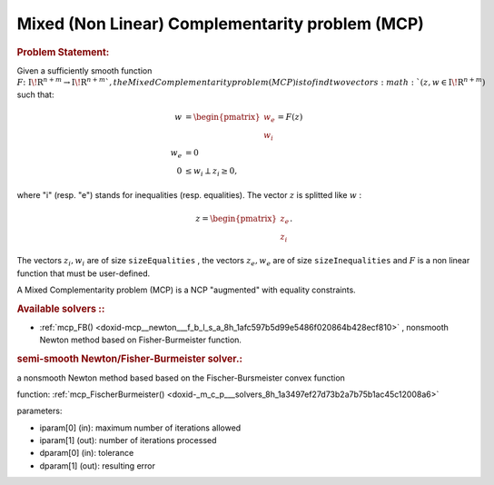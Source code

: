 .. index:: single: Mixed (Non Linear) Complementarity problem (MCP)
.. _doxid-_m_c_problem:

Mixed (Non Linear) Complementarity problem (MCP)
================================================

.. _doxid-_m_c_problem_1mcpIntro:
.. rubric:: Problem Statement:

Given a sufficiently smooth function :math:`{F} \colon {{\mathrm{I\!R}}}^{n+m} \to {{\mathrm{I\!R}}}^{n+m} ` , the Mixed Complementarity problem (MCP) is to find two vectors :math:`(z,w \in {{\mathrm{I\!R}}}^{n+m})` such that:



.. math::

    \begin{align*} w &= \begin{pmatrix}w_e\\w_i\end{pmatrix} = F(z) \\ w_e &=0 \\ 0 &\le w_i \perp z_i \ge 0, \end{align*}

where "i" (resp. "e") stands for inequalities (resp. equalities). The vector :math:`z` is splitted like :math:`w` :

.. math::

    \begin{equation*}z =\begin{pmatrix}z_e\\z_i\end{pmatrix}.\end{equation*}

The vectors :math:`z_i,w_i` are of size ``sizeEqualities`` , the vectors :math:`z_e,w_e` are of size ``sizeInequalities`` and :math:`F` is a non linear function that must be user-defined.

A Mixed Complementarity problem (MCP) is a NCP "augmented" with equality constraints.

.. _doxid-_m_c_problem_1mcpSolversList:
.. rubric:: Available solvers ::

* :ref:`mcp_FB() <doxid-mcp__newton___f_b_l_s_a_8h_1afc597b5d99e5486f020864b428ecf810>` , nonsmooth Newton method based on Fisher-Burmeister function.

.. index:: single: MixedComplementarity Problems Solvers
.. _doxid-_m_c_p_solvers:

.. rubric ::MixedComplementarity Problems Solvers:

.. _doxid-_m_c_p_solvers_1mcp_FischerBurmeister:
.. rubric:: semi-smooth Newton/Fisher-Burmeister solver.:

a nonsmooth Newton method based based on the Fischer-Bursmeister convex function

function: :ref:`mcp_FischerBurmeister() <doxid-_m_c_p___solvers_8h_1a3497ef27d73b2a7b75b1ac45c12008a6>`

parameters:

* iparam[0] (in): maximum number of iterations allowed

* iparam[1] (out): number of iterations processed

* dparam[0] (in): tolerance

* dparam[1] (out): resulting error

